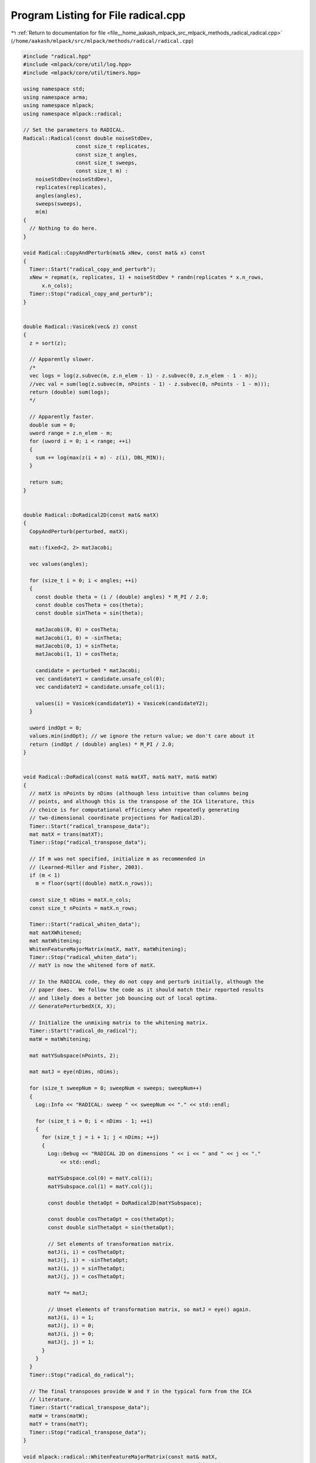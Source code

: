 
.. _program_listing_file__home_aakash_mlpack_src_mlpack_methods_radical_radical.cpp:

Program Listing for File radical.cpp
====================================

|exhale_lsh| :ref:`Return to documentation for file <file__home_aakash_mlpack_src_mlpack_methods_radical_radical.cpp>` (``/home/aakash/mlpack/src/mlpack/methods/radical/radical.cpp``)

.. |exhale_lsh| unicode:: U+021B0 .. UPWARDS ARROW WITH TIP LEFTWARDS

.. code-block:: cpp

   
   #include "radical.hpp"
   #include <mlpack/core/util/log.hpp>
   #include <mlpack/core/util/timers.hpp>
   
   using namespace std;
   using namespace arma;
   using namespace mlpack;
   using namespace mlpack::radical;
   
   // Set the parameters to RADICAL.
   Radical::Radical(const double noiseStdDev,
                    const size_t replicates,
                    const size_t angles,
                    const size_t sweeps,
                    const size_t m) :
       noiseStdDev(noiseStdDev),
       replicates(replicates),
       angles(angles),
       sweeps(sweeps),
       m(m)
   {
     // Nothing to do here.
   }
   
   void Radical::CopyAndPerturb(mat& xNew, const mat& x) const
   {
     Timer::Start("radical_copy_and_perturb");
     xNew = repmat(x, replicates, 1) + noiseStdDev * randn(replicates * x.n_rows,
         x.n_cols);
     Timer::Stop("radical_copy_and_perturb");
   }
   
   
   double Radical::Vasicek(vec& z) const
   {
     z = sort(z);
   
     // Apparently slower.
     /*
     vec logs = log(z.subvec(m, z.n_elem - 1) - z.subvec(0, z.n_elem - 1 - m));
     //vec val = sum(log(z.subvec(m, nPoints - 1) - z.subvec(0, nPoints - 1 - m)));
     return (double) sum(logs);
     */
   
     // Apparently faster.
     double sum = 0;
     uword range = z.n_elem - m;
     for (uword i = 0; i < range; ++i)
     {
       sum += log(max(z(i + m) - z(i), DBL_MIN));
     }
   
     return sum;
   }
   
   
   double Radical::DoRadical2D(const mat& matX)
   {
     CopyAndPerturb(perturbed, matX);
   
     mat::fixed<2, 2> matJacobi;
   
     vec values(angles);
   
     for (size_t i = 0; i < angles; ++i)
     {
       const double theta = (i / (double) angles) * M_PI / 2.0;
       const double cosTheta = cos(theta);
       const double sinTheta = sin(theta);
   
       matJacobi(0, 0) = cosTheta;
       matJacobi(1, 0) = -sinTheta;
       matJacobi(0, 1) = sinTheta;
       matJacobi(1, 1) = cosTheta;
   
       candidate = perturbed * matJacobi;
       vec candidateY1 = candidate.unsafe_col(0);
       vec candidateY2 = candidate.unsafe_col(1);
   
       values(i) = Vasicek(candidateY1) + Vasicek(candidateY2);
     }
   
     uword indOpt = 0;
     values.min(indOpt); // we ignore the return value; we don't care about it
     return (indOpt / (double) angles) * M_PI / 2.0;
   }
   
   
   void Radical::DoRadical(const mat& matXT, mat& matY, mat& matW)
   {
     // matX is nPoints by nDims (although less intuitive than columns being
     // points, and although this is the transpose of the ICA literature, this
     // choice is for computational efficiency when repeatedly generating
     // two-dimensional coordinate projections for Radical2D).
     Timer::Start("radical_transpose_data");
     mat matX = trans(matXT);
     Timer::Stop("radical_transpose_data");
   
     // If m was not specified, initialize m as recommended in
     // (Learned-Miller and Fisher, 2003).
     if (m < 1)
       m = floor(sqrt((double) matX.n_rows));
   
     const size_t nDims = matX.n_cols;
     const size_t nPoints = matX.n_rows;
   
     Timer::Start("radical_whiten_data");
     mat matXWhitened;
     mat matWhitening;
     WhitenFeatureMajorMatrix(matX, matY, matWhitening);
     Timer::Stop("radical_whiten_data");
     // matY is now the whitened form of matX.
   
     // In the RADICAL code, they do not copy and perturb initially, although the
     // paper does.  We follow the code as it should match their reported results
     // and likely does a better job bouncing out of local optima.
     // GeneratePerturbedX(X, X);
   
     // Initialize the unmixing matrix to the whitening matrix.
     Timer::Start("radical_do_radical");
     matW = matWhitening;
   
     mat matYSubspace(nPoints, 2);
   
     mat matJ = eye(nDims, nDims);
   
     for (size_t sweepNum = 0; sweepNum < sweeps; sweepNum++)
     {
       Log::Info << "RADICAL: sweep " << sweepNum << "." << std::endl;
   
       for (size_t i = 0; i < nDims - 1; ++i)
       {
         for (size_t j = i + 1; j < nDims; ++j)
         {
           Log::Debug << "RADICAL 2D on dimensions " << i << " and " << j << "."
               << std::endl;
   
           matYSubspace.col(0) = matY.col(i);
           matYSubspace.col(1) = matY.col(j);
   
           const double thetaOpt = DoRadical2D(matYSubspace);
   
           const double cosThetaOpt = cos(thetaOpt);
           const double sinThetaOpt = sin(thetaOpt);
   
           // Set elements of transformation matrix.
           matJ(i, i) = cosThetaOpt;
           matJ(j, i) = -sinThetaOpt;
           matJ(i, j) = sinThetaOpt;
           matJ(j, j) = cosThetaOpt;
   
           matY *= matJ;
   
           // Unset elements of transformation matrix, so matJ = eye() again.
           matJ(i, i) = 1;
           matJ(j, i) = 0;
           matJ(i, j) = 0;
           matJ(j, j) = 1;
         }
       }
     }
     Timer::Stop("radical_do_radical");
   
     // The final transposes provide W and Y in the typical form from the ICA
     // literature.
     Timer::Start("radical_transpose_data");
     matW = trans(matW);
     matY = trans(matY);
     Timer::Stop("radical_transpose_data");
   }
   
   void mlpack::radical::WhitenFeatureMajorMatrix(const mat& matX,
                                                  mat& matXWhitened,
                                                  mat& matWhitening)
   {
     mat matU, matV;
     vec s;
     arma::svd(matU, s, matV, cov(matX));
     matWhitening = matU * diagmat(1 / sqrt(s)) * trans(matV);
     matXWhitened = matX * matWhitening;
   }
